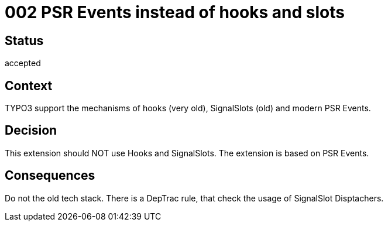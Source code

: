 = 002 PSR Events instead of hooks and slots

== Status

accepted

== Context

TYPO3 support the mechanisms of hooks (very old), SignalSlots (old) and modern PSR Events.

== Decision

This extension should NOT use Hooks and SignalSlots. The extension is based on PSR Events.

== Consequences

Do not the old tech stack. There is a DepTrac rule, that check the usage of SignalSlot Disptachers.
